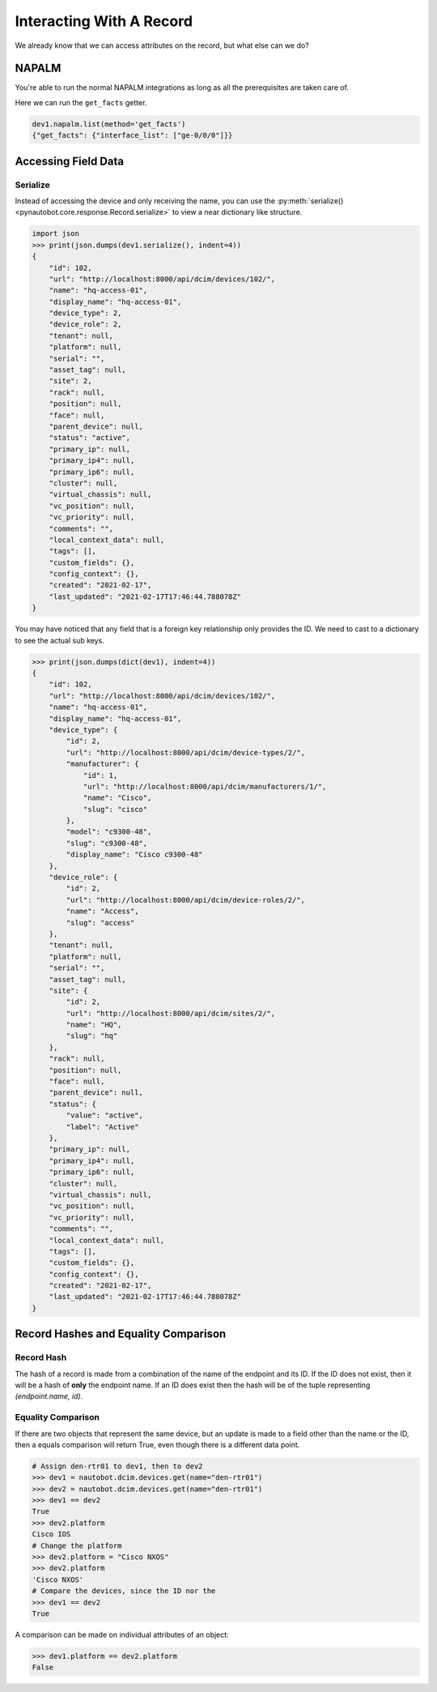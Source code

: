 Interacting With A Record
=========================

We already know that we can access attributes on the record, but what else can we do?


NAPALM
------

You're able to run the normal NAPALM integrations as long as all the prerequisites are taken care of.

Here we can run the ``get_facts`` getter.

.. code-block:: python

   dev1.napalm.list(method='get_facts')
   {"get_facts": {"interface_list": ["ge-0/0/0"]}}


Accessing Field Data
--------------------



Serialize
^^^^^^^^^

Instead of accessing the device and only receiving the name, you can use the :py:meth:`serialize()<pynautobot.core.response.Record.serialize>` to view a near dictionary like structure.

.. code-block:: python

   import json
   >>> print(json.dumps(dev1.serialize(), indent=4))
   {
       "id": 102,
       "url": "http://localhost:8000/api/dcim/devices/102/",
       "name": "hq-access-01",
       "display_name": "hq-access-01",
       "device_type": 2,
       "device_role": 2,
       "tenant": null,
       "platform": null,
       "serial": "",
       "asset_tag": null,
       "site": 2,
       "rack": null,
       "position": null,
       "face": null,
       "parent_device": null,
       "status": "active",
       "primary_ip": null,
       "primary_ip4": null,
       "primary_ip6": null,
       "cluster": null,
       "virtual_chassis": null,
       "vc_position": null,
       "vc_priority": null,
       "comments": "",
       "local_context_data": null,
       "tags": [],
       "custom_fields": {},
       "config_context": {},
       "created": "2021-02-17",
       "last_updated": "2021-02-17T17:46:44.788078Z"
   }

You may have noticed that any field that is a foreign key relationship only provides the ID.
We need to cast to a dictionary to see the actual sub keys.

.. code-block:: python

   >>> print(json.dumps(dict(dev1), indent=4))
   {
       "id": 102,
       "url": "http://localhost:8000/api/dcim/devices/102/",
       "name": "hq-access-01",
       "display_name": "hq-access-01",
       "device_type": {
           "id": 2,
           "url": "http://localhost:8000/api/dcim/device-types/2/",
           "manufacturer": {
               "id": 1,
               "url": "http://localhost:8000/api/dcim/manufacturers/1/",
               "name": "Cisco",
               "slug": "cisco"
           },
           "model": "c9300-48",
           "slug": "c9300-48",
           "display_name": "Cisco c9300-48"
       },
       "device_role": {
           "id": 2,
           "url": "http://localhost:8000/api/dcim/device-roles/2/",
           "name": "Access",
           "slug": "access"
       },
       "tenant": null,
       "platform": null,
       "serial": "",
       "asset_tag": null,
       "site": {
           "id": 2,
           "url": "http://localhost:8000/api/dcim/sites/2/",
           "name": "HQ",
           "slug": "hq"
       },
       "rack": null,
       "position": null,
       "face": null,
       "parent_device": null,
       "status": {
           "value": "active",
           "label": "Active"
       },
       "primary_ip": null,
       "primary_ip4": null,
       "primary_ip6": null,
       "cluster": null,
       "virtual_chassis": null,
       "vc_position": null,
       "vc_priority": null,
       "comments": "",
       "local_context_data": null,
       "tags": [],
       "custom_fields": {},
       "config_context": {},
       "created": "2021-02-17",
       "last_updated": "2021-02-17T17:46:44.788078Z"
   }


Record Hashes and Equality Comparison
-------------------------------------


Record Hash
^^^^^^^^^^^

The hash of a record is made from a combination of the name of the endpoint and its ID. If the ID does not exist, then it will be a hash of **only** the
endpoint name. If an ID does exist then the hash will be of the tuple representing `(endpoint.name, id)`.


Equality Comparison
^^^^^^^^^^^^^^^^^^^

If there are two objects that represent the same device, but an update is made to a field other than the name or the ID,
then a equals comparison will return True, even though there is a different data point.

.. code-block:: python

    # Assign den-rtr01 to dev1, then to dev2
    >>> dev1 = nautobot.dcim.devices.get(name="den-rtr01")
    >>> dev2 = nautobot.dcim.devices.get(name="den-rtr01")
    >>> dev1 == dev2
    True
    >>> dev2.platform
    Cisco IOS
    # Change the platform
    >>> dev2.platform = "Cisco NXOS"
    >>> dev2.platform
    'Cisco NXOS'
    # Compare the devices, since the ID nor the 
    >>> dev1 == dev2
    True

A comparison can be made on individual attributes of an object:

.. code-block:: python

    >>> dev1.platform == dev2.platform
    False
